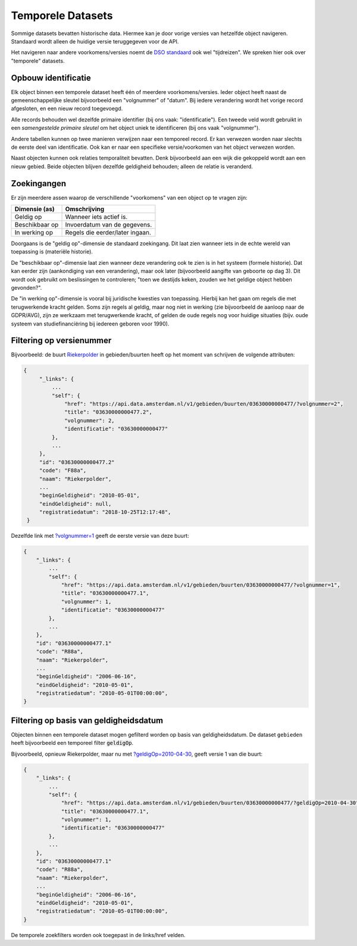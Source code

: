 Temporele Datasets
==================

Sommige datasets bevatten historische data. Hiermee kan je door vorige versies van hetzelfde object navigeren.
Standaard wordt alleen de huidige versie teruggegeven voor de API.

Het navigeren naar andere voorkomens/versies noemt de
`DSO standaard <https://aandeslagmetdeomgevingswet.nl/digitaal-stelsel/aansluiten/standaarden/api-en-uri-strategie/>`_
ook wel "tijdreizen". We spreken hier ook over "temporele" datasets.

Opbouw identificatie
--------------------

Elk object binnen een temporele dataset heeft één of meerdere voorkomens/versies.
Ieder object heeft naast de gemeenschappelijke sleutel bijvoorbeeld een "volgnummer" of "datum".
Bij iedere verandering wordt het vorige record afgesloten, en een nieuw record toegevoegd.

Alle records behouden wel dezelfde primaire identifier (bij ons vaak: "identificatie").
Een tweede veld wordt gebruikt in een *samengestelde primaire sleutel* om het
object uniek te identificeren (bij ons vaak "volgnummer").

Andere tabellen kunnen op twee manieren verwijzen naar een temporeel record.
Er kan verwezen worden naar slechts de eerste deel van identificatie.
Ook kan er naar een specifieke versie/voorkomen van het object verwezen worden.

Naast objecten kunnen ook relaties temporaliteit bevatten.
Denk bijvoorbeeld aan een wijk die gekoppeld wordt aan een nieuw gebied.
Beide objecten blijven dezelfde geldigheid behouden; alleen de relatie is veranderd.

Zoekingangen
------------

Er zijn meerdere assen waarop de verschillende "voorkomens" van een object op te vragen zijn:

.. list-table::
   :header-rows: 1

   * - Dimensie (as)
     - Omschrijving
   * - Geldig op
     - Wanneer iets actief is.
   * - Beschikbaar op
     - Invoerdatum van de gegevens.
   * - In werking op
     - Regels die eerder/later ingaan.

Doorgaans is de "geldig op"-dimensie de standaard zoekingang.
Dit laat zien wanneer iets in de echte wereld van toepassing is (materiële historie).

De "beschikbaar op"-dimensie laat zien wanneer deze verandering ook te zien is in het systeem
(formele historie). Dat kan eerder zijn (aankondiging van een verandering),
maar ook later (bijvoorbeeld aangifte van geboorte op dag 3).
Dit wordt ook gebruikt om beslissingen te controleren;
"toen we destijds keken, zouden we het geldige object hebben gevonden?".

De "in werking op"-dimensie is vooral bij juridische kwesties van toepassing.
Hierbij kan het gaan om regels die met terugwerkende kracht gelden.
Soms zijn regels al geldig, maar nog niet in werking (zie bijvoorbeeld de aanloop naar de GDPR/AVG),
zijn ze werkzaam met terugwerkende kracht, of gelden de oude regels nog voor huidige situaties
(bijv. oude systeem van studiefinanciëring bij iedereen geboren voor 1990).


Filtering op versienummer
-------------------------

Bijvoorbeeld: de buurt `Riekerpolder <https://api.data.amsterdam.nl/v1/gebieden/buurten/03630000000477/>`_ in gebieden/buurten heeft op het moment van schrijven de volgende attributen:

.. code-block::

   {
        "_links": {
            ...
            "self": {
                "href": "https://api.data.amsterdam.nl/v1/gebieden/buurten/03630000000477/?volgnummer=2",
                "title": "03630000000477.2",
                "volgnummer": 2,
                "identificatie": "03630000000477"
            },
            ...
        },
        "id": "03630000000477.2"
        "code": "F88a",
        "naam": "Riekerpolder",
        ...
        "beginGeldigheid": "2010-05-01",
        "eindGeldigheid": null,
        "registratiedatum": "2018-10-25T12:17:48",
    }

Dezelfde link met
`?volgnummer=1 <https://api.data.amsterdam.nl/v1/gebieden/buurten/03630000000477/?volgnummer=1>`_
geeft de eerste versie van deze buurt:

.. code-block::

    {
        "_links": {
            ...
            "self": {
                "href": "https://api.data.amsterdam.nl/v1/gebieden/buurten/03630000000477/?volgnummer=1",
                "title": "03630000000477.1",
                "volgnummer": 1,
                "identificatie": "03630000000477"
            },
            ...
        },
        "id": "03630000000477.1"
        "code": "R88a",
        "naam": "Riekerpolder",
        ...
        "beginGeldigheid": "2006-06-16",
        "eindGeldigheid": "2010-05-01",
        "registratiedatum": "2010-05-01T00:00:00",
    }


Filtering op basis van geldigheidsdatum
---------------------------------------

Objecten binnen een temporele dataset mogen gefilterd worden op basis van geldigheidsdatum.
De dataset ``gebieden`` heeft bijvoorbeeld een temporeel filter :code:`geldigOp`.

Bijvoorbeeld, opnieuw Riekerpolder, maar nu met
`?geldigOp=2010-04-30 <https://api.data.amsterdam.nl/v1/gebieden/buurten/03630000000477/?geldigOp=2010-04-30>`_,
geeft versie 1 van die buurt:

.. code-block::

    {
        "_links": {
            ...
            "self": {
                "href": "https://api.data.amsterdam.nl/v1/gebieden/buurten/03630000000477/?geldigOp=2010-04-30",
                "title": "03630000000477.1",
                "volgnummer": 1,
                "identificatie": "03630000000477"
            },
            ...
        },
        "id": "03630000000477.1"
        "code": "R88a",
        "naam": "Riekerpolder",
        ...
        "beginGeldigheid": "2006-06-16",
        "eindGeldigheid": "2010-05-01",
        "registratiedatum": "2010-05-01T00:00:00",
    }

De temporele zoekfilters worden ook toegepast in de links/href velden.
